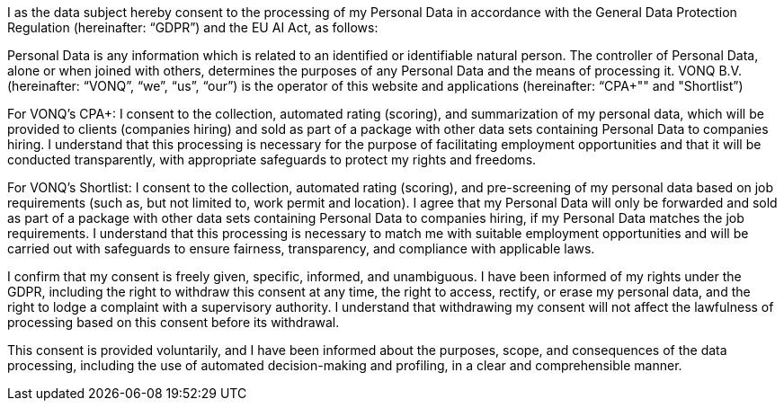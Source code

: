 I as the data subject hereby consent to the processing of my Personal Data in accordance with the General Data Protection Regulation (hereinafter: “GDPR”) and the EU AI Act, as follows:

Personal Data is any information which is related to an identified or identifiable natural person. The controller of Personal Data, alone or when joined with others, determines the purposes of any Personal Data and the means of processing it. VONQ B.V. (hereinafter: “VONQ”, “we”, “us”, “our”) is the operator of this website and applications (hereinafter: “CPA+"" and "Shortlist”)

For VONQ's CPA+: I consent to the collection, automated rating (scoring), and summarization of my personal data, which will be provided to clients (companies hiring) and sold as part of a package with other data sets containing Personal Data to companies hiring. I understand that this processing is necessary for the purpose of facilitating employment opportunities and that it will be conducted transparently, with appropriate safeguards to protect my rights and freedoms.

For VONQ's Shortlist: I consent to the collection, automated rating (scoring), and pre-screening of my personal data based on job requirements (such as, but not limited to, work permit and location). I agree that my Personal Data will only be forwarded and sold as part of a package with other data sets containing Personal Data to companies hiring, if my Personal Data matches the job requirements. I understand that this processing is necessary to match me with suitable employment opportunities and will be carried out with safeguards to ensure fairness, transparency, and compliance with applicable laws.

I confirm that my consent is freely given, specific, informed, and unambiguous. I have been informed of my rights under the GDPR, including the right to withdraw this consent at any time, the right to access, rectify, or erase my personal data, and the right to lodge a complaint with a supervisory authority. I understand that withdrawing my consent will not affect the lawfulness of processing based on this consent before its withdrawal.

This consent is provided voluntarily, and I have been informed about the purposes, scope, and consequences of the data processing, including the use of automated decision-making and profiling, in a clear and comprehensible manner.
